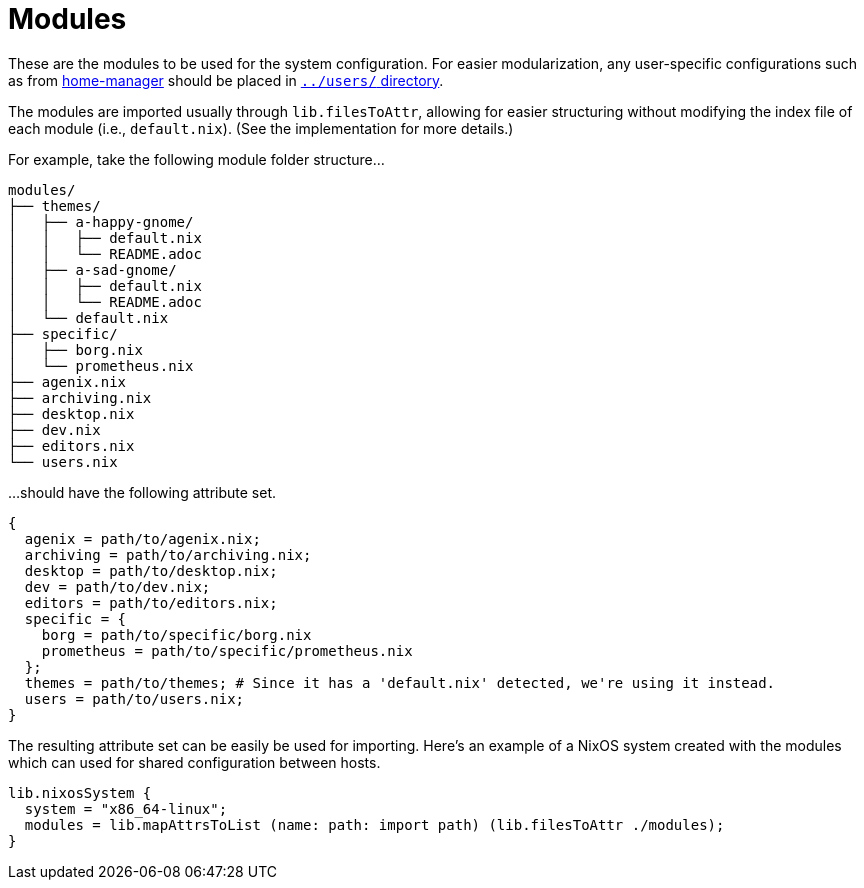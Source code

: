= Modules
:toc:

These are the modules to be used for the system configuration.
For easier modularization, any user-specific configurations such as from link:https://github.com/nix-community/home-manager[home-manager] should be placed in link:../users/[`../users/` directory].

The modules are imported usually through `lib.filesToAttr`, allowing for easier structuring without modifying the index file of each module (i.e., `default.nix`).
(See the implementation for more details.)

For example, take the following module folder structure...

[source, tree]
----
modules/
├── themes/
│   ├── a-happy-gnome/
│   │   ├── default.nix
│   │   └── README.adoc
│   ├── a-sad-gnome/
│   │   ├── default.nix
│   │   └── README.adoc
│   └── default.nix
├── specific/
│   ├── borg.nix
│   └── prometheus.nix
├── agenix.nix
├── archiving.nix
├── desktop.nix
├── dev.nix
├── editors.nix
└── users.nix
----

...should have the following attribute set.

[source, nix]
----
{
  agenix = path/to/agenix.nix;
  archiving = path/to/archiving.nix;
  desktop = path/to/desktop.nix;
  dev = path/to/dev.nix;
  editors = path/to/editors.nix;
  specific = {
    borg = path/to/specific/borg.nix
    prometheus = path/to/specific/prometheus.nix
  };
  themes = path/to/themes; # Since it has a 'default.nix' detected, we're using it instead.
  users = path/to/users.nix;
}
----

The resulting attribute set can be easily be used for importing.
Here's an example of a NixOS system created with the modules which can used for shared configuration between hosts.

[source, nix]
----
lib.nixosSystem {
  system = "x86_64-linux";
  modules = lib.mapAttrsToList (name: path: import path) (lib.filesToAttr ./modules);
}
----
